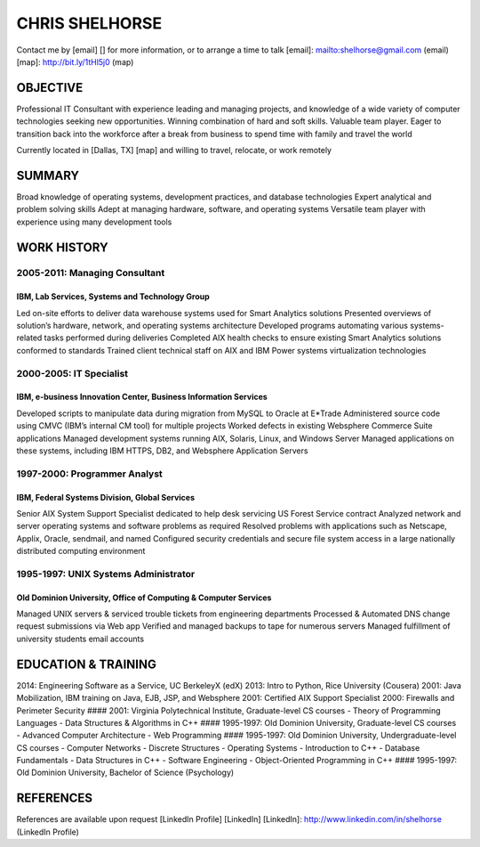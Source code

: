 CHRIS SHELHORSE
===============

Contact me by [email] [] for more information, or to arrange a time to
talk [email]: mailto:shelhorse@gmail.com (email) [map]:
http://bit.ly/1tHl5j0 (map)

OBJECTIVE
---------

Professional IT Consultant with experience leading and managing
projects, and knowledge of a wide variety of computer technologies
seeking new opportunities. Winning combination of hard and soft skills.
Valuable team player. Eager to transition back into the workforce after
a break from business to spend time with family and travel the world

Currently located in [Dallas, TX] [map] and willing to travel, relocate,
or work remotely

SUMMARY
-------

Broad knowledge of operating systems, development practices, and
database technologies
Expert analytical and problem solving skills
Adept at managing hardware, software, and operating systems
Versatile team player with experience using many development tools

WORK HISTORY
------------

2005-2011: Managing Consultant
~~~~~~~~~~~~~~~~~~~~~~~~~~~~~~

IBM, Lab Services, Systems and Technology Group
^^^^^^^^^^^^^^^^^^^^^^^^^^^^^^^^^^^^^^^^^^^^^^^

Led on-site efforts to deliver data warehouse systems used for Smart
Analytics solutions
Presented overviews of solution’s hardware, network, and operating
systems architecture
Developed programs automating various systems-related tasks performed
during deliveries
Completed AIX health checks to ensure existing Smart Analytics solutions
conformed to standards
Trained client technical staff on AIX and IBM Power systems
virtualization technologies

2000-2005: IT Specialist
~~~~~~~~~~~~~~~~~~~~~~~~

IBM, e-business Innovation Center, Business Information Services
^^^^^^^^^^^^^^^^^^^^^^^^^^^^^^^^^^^^^^^^^^^^^^^^^^^^^^^^^^^^^^^^

Developed scripts to manipulate data during migration from MySQL to
Oracle at E\*Trade
Administered source code using CMVC (IBM’s internal CM tool) for
multiple projects
Worked defects in existing Websphere Commerce Suite applications
Managed development systems running AIX, Solaris, Linux, and Windows
Server
Managed applications on these systems, including IBM HTTPS, DB2, and
Websphere Application Servers

1997-2000: Programmer Analyst
~~~~~~~~~~~~~~~~~~~~~~~~~~~~~

IBM, Federal Systems Division, Global Services
^^^^^^^^^^^^^^^^^^^^^^^^^^^^^^^^^^^^^^^^^^^^^^

Senior AIX System Support Specialist dedicated to help desk servicing US
Forest Service contract
Analyzed network and server operating systems and software problems as
required
Resolved problems with applications such as Netscape, Applix, Oracle,
sendmail, and named
Configured security credentials and secure file system access in a large
nationally distributed computing environment

1995-1997: UNIX Systems Administrator
~~~~~~~~~~~~~~~~~~~~~~~~~~~~~~~~~~~~~

Old Dominion University, Office of Computing & Computer Services
^^^^^^^^^^^^^^^^^^^^^^^^^^^^^^^^^^^^^^^^^^^^^^^^^^^^^^^^^^^^^^^^

Managed UNIX servers & serviced trouble tickets from engineering
departments
Processed & Automated DNS change request submissions via Web app
Verified and managed backups to tape for numerous servers
Managed fulfillment of university students email accounts

EDUCATION & TRAINING
--------------------

2014: Engineering Software as a Service, UC BerkeleyX (edX)
2013: Intro to Python, Rice University (Cousera)
2001: Java Mobilization, IBM training on Java, EJB, JSP, and Websphere
2001: Certified AIX Support Specialist
2000: Firewalls and Perimeter Security
#### 2001: Virginia Polytechnical Institute, Graduate-level CS courses -
Theory of Programming Languages - Data Structures & Algorithms in C++
#### 1995-1997: Old Dominion University, Graduate-level CS courses -
Advanced Computer Architecture - Web Programming
#### 1995-1997: Old Dominion University, Undergraduate-level CS courses
- Computer Networks - Discrete Structures - Operating Systems -
Introduction to C++ - Database Fundamentals - Data Structures in C++ -
Software Engineering - Object-Oriented Programming in C++
#### 1995-1997: Old Dominion University, Bachelor of Science
(Psychology)

REFERENCES
----------

References are available upon request
[LinkedIn Profile] [LinkedIn]
[LinkedIn]: http://www.linkedin.com/in/shelhorse (LinkedIn Profile)
